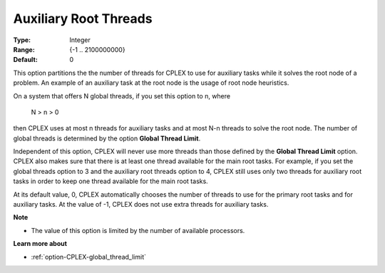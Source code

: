 .. _option-CPLEX-auxiliary_root_threads:


Auxiliary Root Threads
======================



:Type:	Integer	
:Range:	{-1 .. 2100000000}	
:Default:	0	



This option partitions the the number of threads for CPLEX to use for auxiliary tasks while it solves the root node of a problem. An example of an auxiliary task at the root node is the usage of root node heuristics.



On a system that offers N global threads, if you set this option to n, where



	N > n > 0



then CPLEX uses at most n threads for auxiliary tasks and at most N-n threads to solve the root node. The number of global threads is determined by the option **Global Thread Limit**. 



Independent of this option, CPLEX will never use more threads than those defined by the **Global Thread Limit**  option. CPLEX also makes sure that there is at least one thread available for the main root tasks. For example, if you set the global threads option to 3 and the auxiliary root threads option to 4, CPLEX still uses only two threads for auxiliary root tasks in order to keep one thread available for the main root tasks.



At its default value, 0, CPLEX automatically chooses the number of threads to use for the primary root tasks and for auxiliary tasks. At the value of -1, CPLEX does not use extra threads for auxiliary tasks.



**Note** 

*	The value of this option is limited by the number of available processors.




**Learn more about** 

*	:ref:`option-CPLEX-global_thread_limit` 



